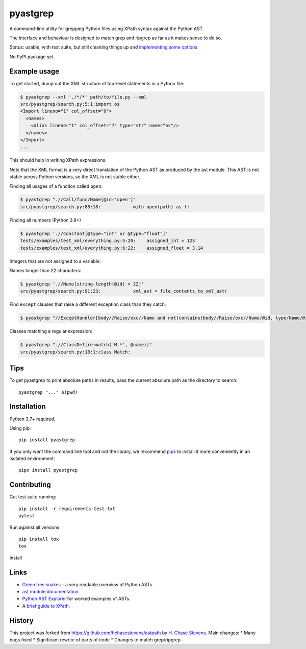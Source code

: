 pyastgrep
=========


.. image:: https://badge.fury.io/py/pyastgrep.svg
     :target: https://badge.fury.io/py/pyastgrep

.. image:: https://github.com/spookylukey/pyastgrep/actions/workflows/tests.yml/badge.svg
     :target: https://github.com/spookylukey/pyastgrep/actions/workflows/tests.yml

A command-line utility for grepping Python files using XPath syntax against the Python AST.

The interface and behaviour is designed to match grep and ripgrep as far as it makes sense to do so.

Status: usable, with test suite, but still cleaning things up and `implementing
some options <https://github.com/spookylukey/pyastgrep/issues>`_

No PyPI package yet.


Example usage
-------------

To get started, dump out the XML structure of top-level statements in a Python file:

.. code:: bash

   $ pyastgrep --xml './*/*' path/to/file.py --xml
   src/pyastgrep/search.py:5:1:import os
   <Import lineno="1" col_offset="0">
     <names>
       <alias lineno="1" col_offset="7" type="str" name="os"/>
     </names>
   </Import>
   ...

This should help in writing XPath expressions.

Note that the XML format is a very direct translation of the Python AST as
produced by the ast module. This AST is not stable across Python versions,
so the XML is not stable either.

Finding all usages of a function called ``open``:

.. code:: bash

   $ pyastgrep ".//Call/func/Name[@id='open']"
   src/pyastgrep/search.py:88:18:            with open(path) as f:

Finding all numbers (Python 3.8+)

.. code:: bash

   $ pyastgrep './/Constant[@type="int" or @type="float"]'
   tests/examples/test_xml/everything.py:5:20:    assigned_int = 123
   tests/examples/test_xml/everything.py:6:22:    assigned_float = 3.14

Integers that are not assigned to a variable:

.. code:: bash

Names longer than 22 characters:

.. code:: bash

   $ pyastgrep './/Name[string-length(@id) > 22]'
   src/pyastgrep/search.py:91:23:            xml_ast = file_contents_to_xml_ast(

Find ``except`` clauses that raise a different exception class than they catch:

.. code:: bash

   $ pyastgrep "//ExceptHandler[body//Raise/exc//Name and not(contains(body//Raise/exc//Name/@id, type/Name/@id))]"

Classes matching a regular expression:

.. code:: bash

   $ pyastgrep ".//ClassDef[re:match('M.*', @name)]"
   src/pyastgrep/search.py:18:1:class Match:

Tips
----

To get pyastgrep to print absolute paths in results, pass the current absolute
path as the directory to search::

  pyastgrep "..." $(pwd)

Installation
------------

Python 3.7+ required.

Using pip:

::

   pip install pyastgrep

If you only want the command line tool and not the library, we recommend `pipx
<https://pipxproject.github.io/pipx/>`_ to install it more conveniently in an
isolated environment:

::

   pipx install pyastgrep


Contributing
------------

Get test suite running::

  pip install -r requirements-test.txt
  pytest

Run against all versions::

  pip install tox
  tox


Install

Links
-----

- `Green tree snakes <https://greentreesnakes.readthedocs.io/en/latest/>`__ - a very readable overview of Python ASTs.
- `ast module documentation <https://docs.python.org/3/library/ast.html>`__.
- `Python AST Explorer <https://python-ast-explorer.com/>`__ for worked  examples of ASTs.
-  A `brief guide to XPath <http://www.w3schools.com/xml/xpath_syntax.asp>`__.

History
-------

This project was forked from https://github.com/hchasestevens/astpath by `H.
Chase Stevens <http://www.chasestevens.com>`__. Main changes:
* Many bugs fixed
* Significant rewrite of parts of code
* Changes to match grep/ripgrep
